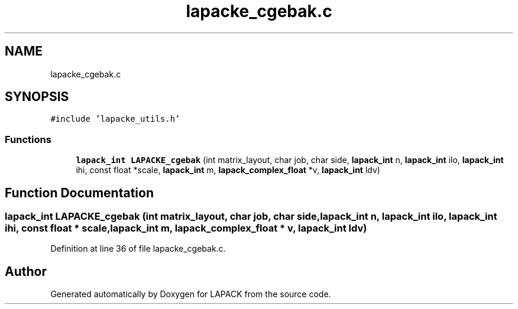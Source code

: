 .TH "lapacke_cgebak.c" 3 "Tue Nov 14 2017" "Version 3.8.0" "LAPACK" \" -*- nroff -*-
.ad l
.nh
.SH NAME
lapacke_cgebak.c
.SH SYNOPSIS
.br
.PP
\fC#include 'lapacke_utils\&.h'\fP
.br

.SS "Functions"

.in +1c
.ti -1c
.RI "\fBlapack_int\fP \fBLAPACKE_cgebak\fP (int matrix_layout, char job, char side, \fBlapack_int\fP n, \fBlapack_int\fP ilo, \fBlapack_int\fP ihi, const float *scale, \fBlapack_int\fP m, \fBlapack_complex_float\fP *v, \fBlapack_int\fP ldv)"
.br
.in -1c
.SH "Function Documentation"
.PP 
.SS "\fBlapack_int\fP LAPACKE_cgebak (int matrix_layout, char job, char side, \fBlapack_int\fP n, \fBlapack_int\fP ilo, \fBlapack_int\fP ihi, const float * scale, \fBlapack_int\fP m, \fBlapack_complex_float\fP * v, \fBlapack_int\fP ldv)"

.PP
Definition at line 36 of file lapacke_cgebak\&.c\&.
.SH "Author"
.PP 
Generated automatically by Doxygen for LAPACK from the source code\&.
